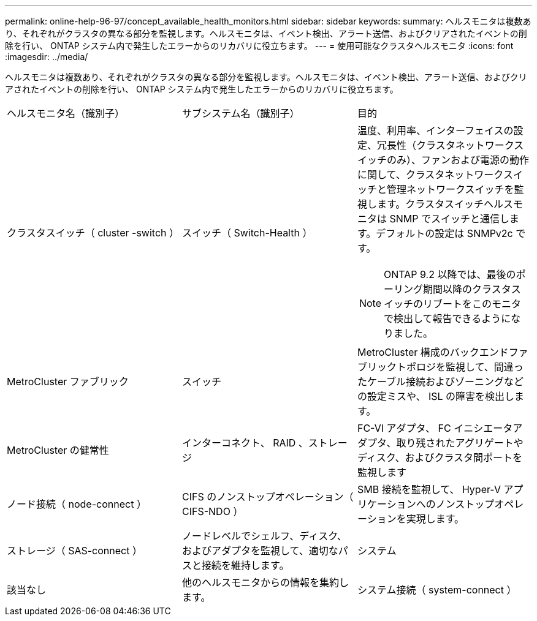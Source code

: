 ---
permalink: online-help-96-97/concept_available_health_monitors.html 
sidebar: sidebar 
keywords:  
summary: ヘルスモニタは複数あり、それぞれがクラスタの異なる部分を監視します。ヘルスモニタは、イベント検出、アラート送信、およびクリアされたイベントの削除を行い、 ONTAP システム内で発生したエラーからのリカバリに役立ちます。 
---
= 使用可能なクラスタヘルスモニタ
:icons: font
:imagesdir: ../media/


[role="lead"]
ヘルスモニタは複数あり、それぞれがクラスタの異なる部分を監視します。ヘルスモニタは、イベント検出、アラート送信、およびクリアされたイベントの削除を行い、 ONTAP システム内で発生したエラーからのリカバリに役立ちます。

|===


| ヘルスモニタ名（識別子） | サブシステム名（識別子） | 目的 


 a| 
クラスタスイッチ（ cluster -switch ）
 a| 
スイッチ（ Switch-Health ）
 a| 
温度、利用率、インターフェイスの設定、冗長性（クラスタネットワークスイッチのみ）、ファンおよび電源の動作に関して、クラスタネットワークスイッチと管理ネットワークスイッチを監視します。クラスタスイッチヘルスモニタは SNMP でスイッチと通信します。デフォルトの設定は SNMPv2c です。

[NOTE]
====
ONTAP 9.2 以降では、最後のポーリング期間以降のクラスタスイッチのリブートをこのモニタで検出して報告できるようになりました。

====


 a| 
MetroCluster ファブリック
 a| 
スイッチ
 a| 
MetroCluster 構成のバックエンドファブリックトポロジを監視して、間違ったケーブル接続およびゾーニングなどの設定ミスや、 ISL の障害を検出します。



 a| 
MetroCluster の健常性
 a| 
インターコネクト、 RAID 、ストレージ
 a| 
FC-VI アダプタ、 FC イニシエータアダプタ、取り残されたアグリゲートやディスク、およびクラスタ間ポートを監視します



 a| 
ノード接続（ node-connect ）
 a| 
CIFS のノンストップオペレーション（ CIFS-NDO ）
 a| 
SMB 接続を監視して、 Hyper-V アプリケーションへのノンストップオペレーションを実現します。



 a| 
ストレージ（ SAS-connect ）
 a| 
ノードレベルでシェルフ、ディスク、およびアダプタを監視して、適切なパスと接続を維持します。
 a| 
システム



 a| 
該当なし
 a| 
他のヘルスモニタからの情報を集約します。
 a| 
システム接続（ system-connect ）

|===
